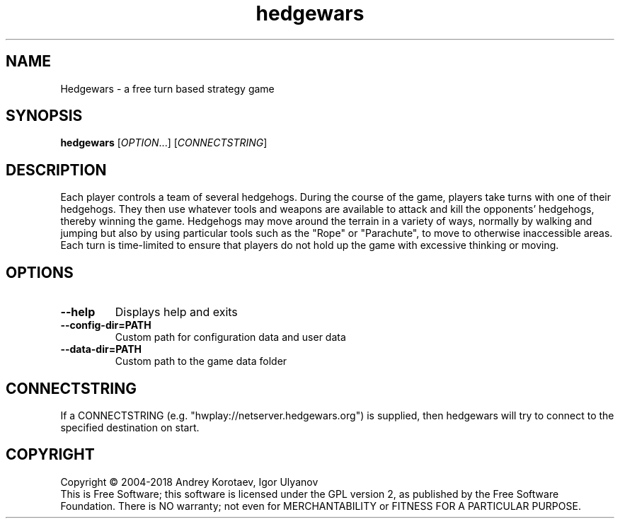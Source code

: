 .\" This program is free software; you can redistribute it and/or modify
.\" it under the terms of the GNU General Public License as published by
.\" the Free Software Foundation; either version 2 of the License, or
.\" (at your option) any later version.
.\" 
.\" This program is distributed in the hope that it will be useful,
.\" but WITHOUT ANY WARRANTY; without even the implied warranty of
.\" MERCHANTABILITY or FITNESS FOR A PARTICULAR PURPOSE.  See the
.\" GNU General Public License for more details.
.\" 
.\" You should have received a copy of the GNU General Public License
.\" along with this program; if not, write to the Free Software
.\" Foundation, Inc., 51 Franklin Street, Fifth Floor, Boston, MA  02110-1301  USA
.\" 
.\" .
.\" .
.TH "hedgewars" "6" "" "hedgewars" ""
.SH "NAME"
Hedgewars \- a free turn based strategy game
.SH "SYNOPSIS"
.
.B hedgewars
[\fIOPTION\fR...]
[\fICONNECTSTRING\fR]
.
.SH "DESCRIPTION"
Each player controls a team of several hedgehogs. During the course of the game, players take turns with one of their hedgehogs. They then use whatever tools and weapons are available to attack and kill the opponents' hedgehogs, thereby winning the game. Hedgehogs may move around the terrain in a variety of ways, normally by walking and jumping but also by using particular tools such as the "Rope" or "Parachute", to move to otherwise inaccessible areas. Each turn is time\-limited to ensure that players do not hold up the game with excessive thinking or moving.
.SH "OPTIONS"
.
.TP 
\fB\-\-help\fR
Displays help and exits
.TP
\fB\-\-config-dir=PATH\fR
Custom path for configuration data and user data
.TP
\fB\-\-data-dir=PATH\fR
Custom path to the game data folder
.SH "CONNECTSTRING"
.
If a CONNECTSTRING (e.g. "hwplay://netserver.hedgewars.org") is supplied, then hedgewars will try to connect to the specified destination on start.
.
.SH "COPYRIGHT"
.
Copyright \(co 2004\-2018 Andrey Korotaev, Igor Ulyanov
.br 
This is Free Software; this software is licensed under the GPL version 2, as published by the Free Software Foundation.
There is NO warranty; not even for MERCHANTABILITY or FITNESS FOR A PARTICULAR PURPOSE.
.
